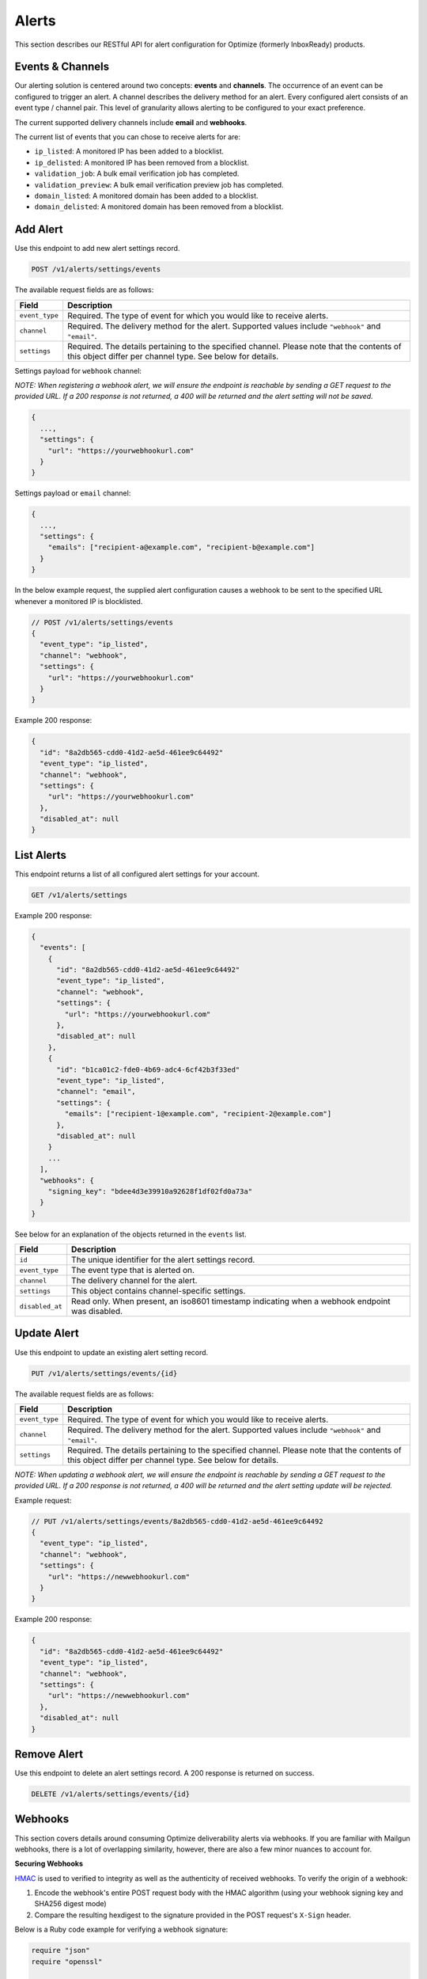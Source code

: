 .. _api-deliverability-alerts:

Alerts
======

This section describes our RESTful API for alert configuration for Optimize (formerly InboxReady)
products.


Events & Channels
-----------------

Our alerting solution is centered around two concepts: **events** and **channels**.
The occurrence of an event can be configured to trigger an alert. A channel
describes the delivery method for an alert. Every configured alert consists
of an event type / channel pair. This level of granularity allows alerting to
be configured to your exact preference.

The current supported delivery channels include **email** and **webhooks**.

The current list of events that you can chose to receive alerts for are:

- ``ip_listed``: A monitored IP has been added to a blocklist.
- ``ip_delisted``: A monitored IP has been removed from a blocklist.
- ``validation_job``: A bulk email verification job has completed.
- ``validation_preview``: A bulk email verification preview job has completed.
- ``domain_listed``: A monitored domain has been added to a blocklist.
- ``domain_delisted``: A monitored domain has been removed from a blocklist.


Add Alert
---------

Use this endpoint to add new alert settings record.

.. code-block:: url

    POST /v1/alerts/settings/events

The available request fields are as follows:

.. container:: ptable

 ====================== ========================================================
 Field                  Description
 ====================== ========================================================
 ``event_type``         Required. The type of event for which you would like to receive alerts.
 ``channel``            Required. The delivery method for the alert. Supported values include ``"webhook"`` and ``"email"``.
 ``settings``           Required. The details pertaining to the specified channel. Please note that the contents of this object differ per channel type. See below for details.
 ====================== ========================================================

Settings payload for ``webhook`` channel:

*NOTE: When registering a webhook alert, we will ensure the endpoint is reachable by
sending a GET request to the provided URL. If a 200 response is not returned, a 400 will
be returned and the alert setting will not be saved.*

.. code-block:: javascript

   {
     ...,
     "settings": {
       "url": "https://yourwebhookurl.com"
     }
   }

Settings payload or ``email`` channel:

.. code-block:: javascript

   {
     ...,
     "settings": {
       "emails": ["recipient-a@example.com", "recipient-b@example.com"]
     }
   }


In the below example request, the supplied alert configuration causes a webhook to be
sent to the specified URL whenever a monitored IP is blocklisted.

.. code-block:: javascript

   // POST /v1/alerts/settings/events
   {
     "event_type": "ip_listed",
     "channel": "webhook",
     "settings": {
       "url": "https://yourwebhookurl.com"
     }
   }


Example 200 response:

.. code-block:: javascript

   {
     "id": "8a2db565-cdd0-41d2-ae5d-461ee9c64492"
     "event_type": "ip_listed",
     "channel": "webhook",
     "settings": {
       "url": "https://yourwebhookurl.com"
     },
     "disabled_at": null
   }


List Alerts
-----------

This endpoint returns a list of all configured alert settings for your account.

.. code-block:: url

    GET /v1/alerts/settings

Example 200 response:

.. code-block:: javascript

   {
     "events": [
       {
         "id": "8a2db565-cdd0-41d2-ae5d-461ee9c64492"
         "event_type": "ip_listed",
         "channel": "webhook",
         "settings": {
           "url": "https://yourwebhookurl.com"
         },
         "disabled_at": null
       },
       {
         "id": "b1ca01c2-fde0-4b69-adc4-6cf42b3f33ed"
         "event_type": "ip_listed",
         "channel": "email",
         "settings": {
           "emails": ["recipient-1@example.com", "recipient-2@example.com"]
         },
         "disabled_at": null
       }
       ...
     ],
     "webhooks": {
       "signing_key": "bdee4d3e39910a92628f1df02fd0a73a"
     }
   }

See below for an explanation of the objects returned in the ``events`` list.

.. container:: ptable

 ====================== ========================================================
 Field                  Description
 ====================== ========================================================
 ``id``                 The unique identifier for the alert settings record.
 ``event_type``         The event type that is alerted on.
 ``channel``            The delivery channel for the alert.
 ``settings``           This object contains channel-specific settings.
 ``disabled_at``        Read only. When present, an iso8601 timestamp indicating when a webhook endpoint was disabled.
 ====================== ========================================================


Update Alert
------------

Use this endpoint to update an existing alert setting record.

.. code-block:: url

    PUT /v1/alerts/settings/events/{id}

The available request fields are as follows:

.. container:: ptable

 ====================== ========================================================
 Field                  Description
 ====================== ========================================================
 ``event_type``         Required. The type of event for which you would like to receive alerts.
 ``channel``            Required. The delivery method for the alert. Supported values include ``"webhook"`` and ``"email"``.
 ``settings``           Required. The details pertaining to the specified channel. Please note that the contents of this object differ per channel type. See below for details.
 ====================== ========================================================

*NOTE: When updating a webhook alert, we will ensure the endpoint is reachable by
sending a GET request to the provided URL. If a 200 response is not returned, a 400 will
be returned and the alert setting update will be rejected.*

Example request:

.. code-block:: javascript

   // PUT /v1/alerts/settings/events/8a2db565-cdd0-41d2-ae5d-461ee9c64492
   {
     "event_type": "ip_listed",
     "channel": "webhook",
     "settings": {
       "url": "https://newwebhookurl.com"
     }
   }

Example 200 response:

.. code-block:: javascript

   {
     "id": "8a2db565-cdd0-41d2-ae5d-461ee9c64492"
     "event_type": "ip_listed",
     "channel": "webhook",
     "settings": {
       "url": "https://newwebhookurl.com"
     },
     "disabled_at": null
   }


Remove Alert
------------

Use this endpoint to delete an alert settings record. A 200 response is returned on success.

.. code-block:: url

    DELETE /v1/alerts/settings/events/{id}


Webhooks
--------

This section covers details around consuming Optimize deliverability alerts via webhooks.
If you are familiar with Mailgun webhooks, there is a lot of overlapping similarity, however,
there are also a few minor nuances to account for.

**Securing Webhooks**

HMAC_ is used to verified to integrity as well as the authenticity of received webhooks. To
verify the origin of a webhook:

1. Encode the webhook's entire POST request body with the HMAC algorithm (using your webhook signing key and SHA256 digest mode)
2. Compare the resulting hexdigest to the signature provided in the POST request's ``X-Sign`` header.

Below is a Ruby code example for verifying a webhook signature:

.. code-block:: ruby

    require "json"
    require "openssl"

    def verify(signing_key, webhook_payload, signature)
      data = JSON.generate(webhook_payload)

      signature == OpenSSL::HMAC.hexdigest("SHA256", signing_key, data)
    end


*NOTE: If you're comsuming Mailgun webhooks, please note that your Mailgun webhook signing key
differs from your Optimize alerts webhook signing key. Your Optimize alerts webhook signing key
is available within the Optimize UI.*

.. _HMAC: https://en.wikipedia.org/wiki/HMAC


**Webhook URL Validation**

When adding or updating a webhook URL for alerts, we will ensure the endpoint is reachable by
sending a GET request to the provided URL. If a 200 response is not returned from your endpoint,
the request will be rejected and your alert setting will not be saved. We intentionally chose
to send a GET request instead of a POST when validating URLs so that your webhook endpoint
does not have to account for test requests.

Additionally, when a POST request is sent to your webhook URL, if a 2xx is not returned, we will
attempt retries via an exponential backoff strategy for up to ~8 hours. If the max retry count is
reached, the alert will be disabled and the related alert settings record's ``disabled_at`` field
will be populated.

**Reset Webhook Signing Key**

Your webhook signing key is accessible via the ``GET /v1/alerts/settings`` API. You can reset your
signing key at any time using the endpoint below:

.. code-block:: url

    PUT /v1/alerts/settings/webhooks/signing_key


Example 200 response:

.. code-block:: javascript

   {
     "signing_key": "<SIGNING KEY>"
   }

**Webhook Samples**

Below are samples of webhook payloads for each support event type:

IP Blocklisted

.. code-block:: javascript

    {
      "signature": {
        "timestamp": 1661445572,
        "token": "b912851220af04be63e2feacebeafc7844f813847d309631ec"
      },
      "event_data": {
        "id": "927156bd-0000-0000-0000-38100897278d",
        "timestamp": "2022-08-25T16:00:00.04368716Z",
        "log_level": "warn",
        "event": "ip_listed",
        "ip": "49.0.2.000",
        "blocklist": "Barracuda",
        "message": "IP 49.0.2.000 was blocklisted by Barracuda"
      }
    }

IP Delisted

.. code-block:: javascript

    {
      "signature": {
        "timestamp": 1661445573,
        "token": "429caef899af60b9c412af6161428e7a41a669f6e5a30cb5f3"
      },
      "event_data": {
        "id": "f8b2cb0d-0000-0000-0000-a846ded58d3d",
        "timestamp": "2022-08-25T17:00:00.04368716Z",
        "log_level": "warn",
        "event": "ip_delisted",
        "ip": "49.0.2.000",
        "blocklist": "Barracuda",
        "message": "IP 49.0.2.000 was removed by Barracuda"
      }
    }

Validation Preview Complete

.. code-block:: javascript

    {
      "signature": {
        "timestamp": 1667592054,
        "token": "7582ab415b3542100d55388a085cc54f677e9acc4f1f944333"
      },
      "event_data": {
        "id": "fa2613d9-a795-4e40-8f7c-bdb6bafbfc76",
        "bulk_validation_job": {
          "created_at": 1667592049,
          "list_id": "LIST 34",
          "quantity": 100,
          "status": "uploaded",
          "summary": {
            "result": {
              "deliverable": 77,
              "undeliverable": 1,
              "catch_all": 15,
              "unknown": 6
            },
            "risk": {
              "high": 1,
              "low": 77,
              "medium": 15,
              "unknown": 6
            }
          }
        },
        "message": "Preview job fa2613d9-a795-4e40-8f7c-bdb6bafbfc76 is complete"
      }
    }

Validation Job Complete

.. code-block:: javascript

    {
      "signature": {
        "timestamp": 1667592181,
        "token": "6212180f809f15a8b4a4bc46ca64f7778619683455679c0035"
       },
      "event_data": {
        "id": "fa2613d9-a795-4e40-8f7c-bdb6bafbfc76",
        "bulk_validation_job": {
          "created_at": 1667592117,
          "download_urls": {
            "csv": "https://storage.googleapis.com/...csv.zip",
            "json": "https://storage.googleapis.com/...json.zip"
          },
          "list_id": "LIST 62",
          "quantity": 100,
          "processed": 100,
          "status": "uploaded",
          "summary": {
            "result": {
              "deliverable": 82,
              "undeliverable": 1,
              "catch_all": 13,
              "unknown": 4
            },
            "risk": {
              "high": 1,
              "low": 82,
              "medium": 13,
              "unknown": 4
            }
          }
        },
        "message": "Validation job fa2613d9-a795-4e40-8f7c-bdb6bafbfc76 is complete"
      }
    }
